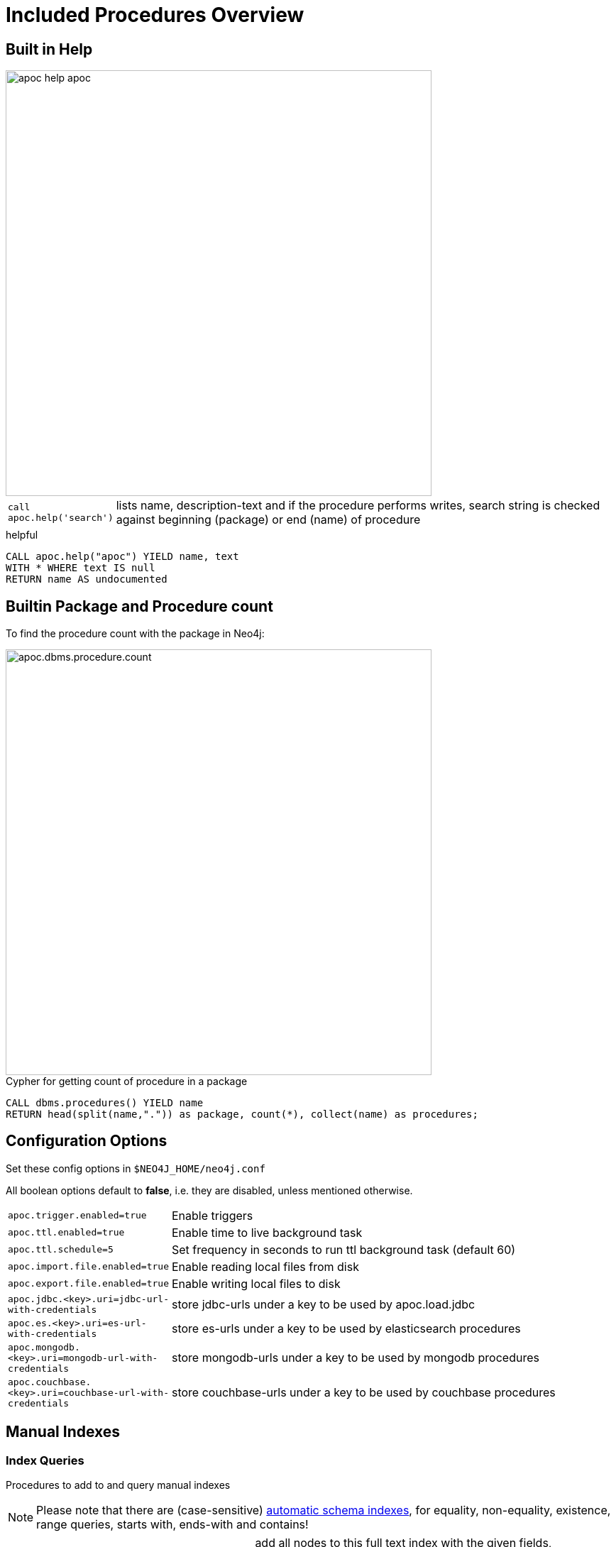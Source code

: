 = Included Procedures Overview

== Built in Help

// tag::help[]

image::{img}/apoc-help-apoc.jpg[width=600]

[cols="1m,5"]
|===
| call apoc.help('search') | lists name, description-text and if the procedure performs writes, search string is checked against beginning (package) or end (name) of procedure
|===

.helpful
[source,cypher]
----
CALL apoc.help("apoc") YIELD name, text
WITH * WHERE text IS null
RETURN name AS undocumented
----

// end::help[]

== Builtin Package and Procedure count

// tag::procedurecount[]

To find the procedure count with the package in Neo4j: 

image::{img}/apoc.dbms.procedure.count.jpg[width=600]

.Cypher for getting count of procedure in a package
[source,cypher]

----

CALL dbms.procedures() YIELD name
RETURN head(split(name,".")) as package, count(*), collect(name) as procedures;

----

// end::procedurecount[]

// tag::overview[]

== Configuration Options

Set these config options in `$NEO4J_HOME/neo4j.conf`

All boolean options default to **false**, i.e. they are disabled, unless mentioned otherwise.

[cols="1m,5"]
|===
| apoc.trigger.enabled=true | Enable triggers
| apoc.ttl.enabled=true | Enable time to live background task
| apoc.ttl.schedule=5 | Set frequency in seconds to run ttl background task (default 60)
| apoc.import.file.enabled=true | Enable reading local files from disk
| apoc.export.file.enabled=true | Enable writing local files to disk
| apoc.jdbc.<key>.uri=jdbc-url-with-credentials | store jdbc-urls under a key to be used by apoc.load.jdbc
| apoc.es.<key>.uri=es-url-with-credentials | store es-urls under a key to be used by elasticsearch procedures
| apoc.mongodb.<key>.uri=mongodb-url-with-credentials | store mongodb-urls under a key to be used by mongodb procedures
| apoc.couchbase.<key>.uri=couchbase-url-with-credentials | store couchbase-urls under a key to be used by couchbase procedures
|===


== Manual Indexes

// tag::fulltext[]

=== Index Queries

Procedures to add to and query manual indexes

NOTE: Please note that there are (case-sensitive) http://neo4j.com/docs/developer-manual/current/#cypher-schema[automatic schema indexes], for equality, non-equality, existence, range queries, starts with, ends-with and contains!

[cols="1m,5"]
|===
| apoc.index.addAllNodes('index-name',{label1:['prop1',...],...}) | add all nodes to this full text index with the given fields, additionally populates a 'search' index field with all of them in one place
| apoc.index.addNode(node,['prop1',...]) | add node to an index for each label it has
| apoc.index.addNodeByLabel('Label',node,['prop1',...]) | add node to an index for the given label
| apoc.index.addNodeByName('name',node,['prop1',...]) | add node to an index for the given name
| apoc.index.addRelationship(rel,['prop1',...]) | add relationship to an index for its type
| apoc.index.addRelationshipByName('name',rel,['prop1',...]) | add relationship to an index for the given name
| apoc.index.removeNodeByName('name',node) remove node from an index for the given name
| apoc.index.removeRelationshipByName('name',rel) remove relationship from an index for the given name
|===

image::{img}/apoc.index.nodes-with-score.jpg[width=600]

[cols="1m,5"]
|===
| apoc.index.search('index-name', 'query') YIELD node, weight | search for the first 100 nodes in the given full text index matching the given lucene query returned by relevance
| apoc.index.nodes('Label','prop:value*') YIELD node, weight | lucene query on node index with the given label name
| apoc.index.relationships('TYPE','prop:value*') YIELD rel, weight | lucene query on relationship index with the given type name
| apoc.index.between(node1,'TYPE',node2,'prop:value*') YIELD rel, weight | lucene query on relationship index with the given type name bound by either or both sides (each node parameter can be null)
| apoc.index.out(node,'TYPE','prop:value*') YIELD node, weight | lucene query on relationship index with the given type name for *outgoing* relationship of the given node, *returns end-nodes*
| apoc.index.in(node,'TYPE','prop:value*') YIELD node, weight | lucene query on relationship index with the given type name for *incoming* relationship of the given node, *returns start-nodes*
|===

=== Index Management

[cols="1m,5"]
|===
| CALL apoc.index.list() YIELD type,name,config | lists all manual indexes
| CALL apoc.index.remove('name') YIELD type,name,config | removes manual indexes
| CALL apoc.index.forNodes('name',{config}) YIELD type,name,config | gets or creates manual node index
| CALL apoc.index.forRelationships('name',{config}) YIELD type,name,config | gets or creates manual relationship index
|===

.Add node to index example
[source,cypher]
----
match (p:Person) call apoc.index.addNode(p,["name","age"]) RETURN count(*);
// 129s for 1M People
call apoc.index.nodes('Person','name:name100*') YIELD node, weight return * limit 2
----

// end::fulltext[]

=== Schema Index Queries

Schema Index lookups that keep order and can apply limits

[cols="1m,5"]
|===
| apoc.index.orderedRange(label,key,min,max,sort-relevance,limit) yield node | schema range scan which keeps index order and adds limit, values can be null, boundaries are inclusive
| apoc.index.orderedByText(label,key,operator,value,sort-relevance,limit) yield node | schema string search which keeps index order and adds limit, operator is 'STARTS WITH' or 'CONTAINS'
|===



== Meta Graph

image::{img}/apoc.meta.graph.jpg[width=600]

Returns a virtual graph that represents the labels and relationship-types available in your database and how they are connected.

.Procedures
[cols="1m,5"]
|===
| CALL apoc.meta.graphSample() | examines the database statistics to build the meta graph, very fast, might report extra relationships
| CALL apoc.meta.graph | examines the database statistics to create the meta-graph, post filters extra relationships by sampling
| CALL apoc.meta.subGraph({labels:[labels],rels:[rel-types],excludes:[label,rel-type,...]}) | examines a sample sub graph to create the meta-graph
| CALL apoc.meta.data | examines a subset of the graph to provide a tabular meta information
| CALL apoc.meta.stats  yield labelCount, relTypeCount, propertyKeyCount, nodeCount, relCount, labels, relTypes, stats | returns the information stored in the transactional database statistics
|===

.Functions
[cols="1m,5"]
|===
| apoc.meta.type(value) | type name of a value (`INTEGER,FLOAT,STRING,BOOLEAN,RELATIONSHIP,NODE,PATH,NULL,UNKNOWN,MAP,LIST`)
| apoc.meta.isType(value,type) | returns a row if type name matches none if not
| apoc.meta.types(node or relationship or map) | returns a a map of property-keys to their names
|===


.isType example
[source,cypher]
----
MATCH (n:Person)
RETURN apoc.meta.isType(n.age,"INTEGER") as ageType
----

== Schema

[cols="1m,5"]
|===
| apoc.schema.assert({indexLabel:[indexKeys],...},{constraintLabel:[constraintKeys,...]}) yield label, key, unique, action | asserts that at the end of the operation the given indexes and unique constraints are there, each label:key pair is considered one constraint/label
|===


== Locking

[cols="1m,5"]
|===
| call apoc.lock.nodes([nodes]) | acquires a write lock on the given nodes
| call apoc.lock.rels([relationships]) | acquires a write lock on the given relationship
| call apoc.lock.all([nodes],[relationships]) | acquires a write lock on the given nodes and relationships
|===

== from/toJson

.Functions
[cols="1m,5"]
|===
| apoc.convert.toJson([1,2,3]) | converts value to json string
| apoc.convert.toJson( {a:42,b:"foo",c:[1,2,3]}) | converts value to json map
| apoc.convert.fromJsonList('[1,2,3]') | converts json list to Cypher list
| apoc.convert.fromJsonMap( '{"a":42,"b":"foo","c":[1,2,3]}') | converts json map to Cypher map
| apoc.convert.toTree([paths]) | creates a stream of nested documents representing the at least one root of these paths
| apoc.json.getJsonProperty(node,key) | converts serialized JSON in property back to original object
| apoc.json.getJsonPropertyMap(node,key) | converts serialized JSON in property back to map
| CALL apoc.convert.toTree([paths]) yield value | creates a stream of nested documents representing the at least one root of these paths
| CALL apoc.json.setJsonProperty(node,key,complexValue) | sets value serialized to JSON as property with the given name on the node
|===

== Export / Import


=== Export to CSV

// tag::export.csv[]

`YIELD file, source, format, nodes, relationships, properties, time, rows`

[cols="1m,5"]
|===
| apoc.export.csv.query(query,file,config) | exports results from the cypher statement as csv to the provided file
| apoc.export.csv.all(file,config) | exports whole database as csv to the provided file
| apoc.export.csv.data(nodes,rels,file,config) | exports given nodes and relationships as csv to the provided file
| apoc.export.csv.graph(graph,file,config) | exports given graph object as csv to the provided file
|===
// end::export.csv[]

=== Export to Cypher Script

Data is exported as cypher statements (for neo4j-shell, and partly apoc.cypher.runFile to the given file.

// tag::export.cypher[]

`YIELD file, source, format, nodes, relationships, properties, time`

[cols="1m,5"]
|===
| apoc.export.cypher.all(file,config) | exports whole database incl. indexes as cypher statements to the provided file
| apoc.export.cypher.data(nodes,rels,file,config) | exports given nodes and relationships incl. indexes as cypher statements to the provided file
| apoc.export.cypher.graph(graph,file,config) | exports given graph object incl. indexes as cypher statements to the provided file
| apoc.export.cypher.query(query,file,config) | exports nodes and relationships from the cypher statement incl. indexes as cypher statements to the provided file
|===
// end::export.cypher[]

=== GraphML Import / Export

GraphML is used by other tools, like Gephi and CytoScape to read graph data.

// tag::export.graphml[]

`YIELD file, source, format, nodes, relationships, properties, time`

[cols="1m,5"]
|===
| apoc.import.graphml(file-or-url,{batchSize: 10000, readLabels: true, storeNodeIds: false, defaultRelationshipType:"RELATED"}) | imports graphml into the graph
| apoc.export.graphml.all(file,config) | exports whole database as graphml to the provided file
| apoc.export.graphml.data(nodes,rels,file,config) | exports given nodes and relationships as graphml to the provided file
| apoc.export.graphml.graph(graph,file,config) | exports given graph object as graphml to the provided file
| apoc.export.graphml.query(query,file,config) | exports nodes and relationships from the cypher statement as graphml to the provided file
|===
// end::export.graphml[]


== Loading Data from RDBMS

image::{img}/apoc-jdbc-northwind-load.jpg[width=600]

// tag::jdbc[]

[cols="1m,5"]
|===
| CALL apoc.load.jdbc('jdbc:derby:derbyDB','PERSON') YIELD row CREATE (:Person {name:row.name}) | load from relational database, either a full table or a sql statement
| CALL apoc.load.jdbc('jdbc:derby:derbyDB','SELECT * FROM PERSON WHERE AGE > 18') | load from relational database, either a full table or a sql statement
| CALL apoc.load.driver('org.apache.derby.jdbc.EmbeddedDriver') | register JDBC driver of source database
|===

To simplify the JDBC URL syntax and protect credentials, you can configure aliases in `conf/neo4j.conf`:

----
apoc.jdbc.myDB.url=jdbc:derby:derbyDB
----

----
CALL apoc.load.jdbc('jdbc:derby:derbyDB','PERSON')

becomes

CALL apoc.load.jdbc('myDB','PERSON')
----

The 3rd value in the `apoc.jdbc.<alias>.url=` effectively defines an alias to be used in  `apoc.load.jdbc('<alias>',....`

// end::jdbc[]

== Loading Data from Web-APIs (JSON, XML, CSV)

// tag::xml[]

[cols="1m,5"]
|===
| CALL apoc.load.json('http://example.com/map.json') YIELD value as person CREATE (p:Person) SET p = person | load from JSON URL (e.g. web-api) to import JSON as stream of values if the JSON was an array or a single value if it was a map
| CALL apoc.load.xml('http://example.com/test.xml') YIELD value as doc CREATE (p:Person) SET p.name = doc.name | load from XML URL (e.g. web-api) to import XML as single nested map with attributes and `_type`, `_text` and `_children` fields.
| CALL apoc.load.xmlSimple('http://example.com/test.xml') YIELD value as doc CREATE (p:Person) SET p.name = doc.name | load from XML URL (e.g. web-api) to import XML as single nested map with attributes and `_type`, `_text` fields and `_<childtype>` collections per child-element-type.
| CALL apoc.load.csv('url',{sep:";"}) YIELD lineNo, list, map | load CSV fom URL as stream of values +
config contains any of: `{skip:1,limit:5,header:false,sep:'TAB',ignore:['tmp'],arraySep:';',mapping:{years:{type:'int',arraySep:'-',array:false,name:'age',ignore:false}}`
|===

// end::xml[]

== Interacting with Elastic Search

// tag::elasticsearch[]

[cols="3m,2"]
|===
| apoc.es.stats(host-url-Key) | elastic search statistics
| apoc.es.get(host-or-port,index-or-null,type-or-null,id-or-null,query-or-null,payload-or-null) yield value | perform a GET operation
| apoc.es.query(host-or-port,index-or-null,type-or-null,query-or-null,payload-or-null) yield value | perform a SEARCH operation
| apoc.es.getRaw(host-or-port,path,payload-or-null) yield value | perform a raw GET operation
| apoc.es.postRaw(host-or-port,path,payload-or-null) yield value | perform a raw POST operation
| apoc.es.post(host-or-port,index-or-null,type-or-null,query-or-null,payload-or-null) yield value | perform a POST operation
| apoc.es.put(host-or-port,index-or-null,type-or-null,query-or-null,payload-or-null) yield value | perform a PUT operation
|===

// end::elasticsearch[]

== Interacting with MongoDB

// tag::mongodb[]

[cols="3m,2"]
|===
| CALL apoc.mongodb.get(host-or-port,db-or-null,collection-or-null,query-or-null) yield value | perform a find operation on mongodb collection
| CALL apoc.mongodb.count(host-or-port,db-or-null,collection-or-null,query-or-null) yield value | perform a find operation on mongodb collection
| CALL apoc.mongodb.first(host-or-port,db-or-null,collection-or-null,query-or-null) yield value | perform a first operation on mongodb collection
| CALL apoc.mongodb.find(host-or-port,db-or-null,collection-or-null,query-or-null,projection-or-null,sort-or-null) yield value | perform a find,project,sort operation on mongodb collection
| CALL apoc.mongodb.insert(host-or-port,db-or-null,collection-or-null,list-of-maps) | inserts the given documents into the mongodb collection
| CALL apoc.mongodb.delete(host-or-port,db-or-null,collection-or-null,list-of-maps) | inserts the given documents into the mongodb collection
| CALL apoc.mongodb.update(host-or-port,db-or-null,collection-or-null,list-of-maps) | inserts the given documents into the mongodb collection
|===

Copy these jars into the plugins directory:

* bson-3.4.2.jar
* mongo-java-driver-3.4.2.jar
* mongodb-driver-3.4.2.jar
* mongodb-driver-core-3.4.2.jar

You should be able to get them from https://mongodb.github.io/mongo-java-driver/[here] and https://mvnrepository.com/artifact/org.mongodb/bson/3.4.2[here (BSON)] (via Download)

Or you get them locally from your maven build of apoc.

----
mvn dependency:copy-dependencies
cp target/dependency/mongodb*.jar target/dependency/bson*.jar $NEO4J_HOME/plugins/
----

[source,cypher]
----
CALL apoc.mongodb.first('mongodb://localhost:27017','test','test',{name:'testDocument'})
----
// end::mongodb[]

== Interacting with Couchbase

// tag::couchbase[]

[cols="3m,2"]
|===
| CALL apoc.couchbase.get(nodes, bucket, documentId) yield id, expiry, cas, mutationToken, content | Retrieves a couchbase json document by its unique ID
| CALL apoc.couchbase.exists(nodes, bucket, documentId) yield value | Check whether a couchbase json document with the given ID does exist
| CALL apoc.couchbase.insert(nodes, bucket, documentId, jsonDocument) yield id, expiry, cas, mutationToken, content | Insert a couchbase json document with its unique ID
| CALL apoc.couchbase.upsert(nodes, bucket, documentId, jsonDocument) yield id, expiry, cas, mutationToken, content | Insert or overwrite a couchbase json document with its unique ID
| CALL apoc.couchbase.append(nodes, bucket, documentId, jsonDocument) yield id, expiry, cas, mutationToken, content | Append a couchbase json document to an existing one
| CALL apoc.couchbase.prepend(nodes, bucket, documentId, jsonDocument) yield id, expiry, cas, mutationToken, content | Prepend a couchbase json document to an existing one
| CALL apoc.couchbase.remove(nodes, bucket, documentId) yield id, expiry, cas, mutationToken, content | Remove the couchbase json document identified by its unique ID
| CALL apoc.couchbase.replace(nodes, bucket, documentId, jsonDocument) yield id, expiry, cas, mutationToken, content | Replace the content of the couchbase json document identified by its unique ID.
| CALL apoc.couchbase.query(nodes, bucket, statement) yield queryResult | Executes a plain un-parameterized N1QL statement.
| CALL apoc.couchbase.posParamsQuery(nodes, bucket, statement, params) yield queryResult | Executes a N1QL statement with positional parameters.
| CALL apoc.couchbase.namedParamsQuery(nodes, bucket, statement, paramNames, paramValues) yield queryResult | Executes a N1QL statement with named parameters.
|===

Copy these jars into the plugins directory:

----
mvn dependency:copy-dependencies
cp target/dependency/java-client-2.3.1.jar target/dependency/core-io-1.3.1.jar target/dependency/rxjava-1.1.5.jar $NEO4J_HOME/plugins/
----

[source,cypher]
----
CALL apoc.couchbase.get(['localhost'], 'default', 'artist:vincent_van_gogh')
----
// end::couchbase[]

== Streaming Data to Gephi

// tag::gephi[]

[cols="1m,5"]
|===
| apoc.gephi.add(url-or-key, workspace, data) | streams provided data to Gephi
|===

=== Notes

Gephi has a https://marketplace.gephi.org/plugin/graph-streaming/[streaming plugin], that can provide and accept https://github.com/gephi/gephi/wiki/GraphStreaming#Gephi_as_Master[JSON-graph-data] in a streaming fashion.

Make sure to install the plugin firsrt and activate it for your workspace (there is a new "Streaming"-tab besides "Layout"), right-click "Master"->"start" to start the server.

You can provide your workspace name (you might want to rename it before you start thes streaming), otherwise it defaults to `workspace0`

The default Gephi-URL is http://localhost:8080, resulting in `http://localhost:8080/workspace0?operation=updateGraph`

You can also configure it in `conf/neo4j.conf` via  `apoc.gephi.url=url` or `apoc.gephi.<key>.url=url`

=== Example

[source,cypher]
----
match path = (:Person)-[:ACTED_IN]->(:Movie)
WITH path LIMIT 1000
with collect(path) as paths
call apoc.gephi.add(null,'workspace0', paths) yield nodes, relationships, time
return nodes, relationships, time
----

// end::gephi[]

== Creating Data

[cols="1m,5"]
|===
| CALL apoc.create.node(['Label'], {key:value,...}) | create node with dynamic labels
| CALL apoc.create.nodes(['Label'], [{key:value,...}]) | create multiple nodes with dynamic labels
| CALL apoc.create.addLabels( [node,id,ids,nodes], ['Label',...]) | adds the given labels to the node or nodes
| CALL apoc.create.removeLabels( [node,id,ids,nodes], ['Label',...]) | removes the given labels from the node or nodes
| CALL apoc.create.relationship(person1,'KNOWS',{key:value,...}, person2) | create relationship with dynamic rel-type
| CALL apoc.create.uuids(count) YIELD uuid, row | creates count UUIDs
| CALL apoc.nodes.link([nodes],'REL_TYPE') | creates a linked list of nodes from first to last
| CALL apoc.nodes.isDense(node/[nodes]/id/[ids]) yield node, dense | returns each node and a 'dense' flag if it is a dense node
| CALL apoc.node.relationship.exists(node, rel-direction-pattern) | yields true effectively when the node has the relationships of the pattern
|===

[cols="1m,5"]
|===
| apoc.create.uuid() | returns an UUID
|===

== Virtual Nodes/Rels

Virtual Nodes and Relationships don't exist in the graph, they are only returned to the UI/user for representing a graph projection.
They can be visualized or processed otherwise.
Please note that they have negative id's.

[cols="1m,5"]
|===
| CALL apoc.create.vNode(['Label'], {key:value,...}) YIELD node | returns a virtual node
| apoc.create.vNode(['Label'], {key:value,...}) | returns a virtual node
| CALL apoc.create.vNodes(['Label'], [{key:value,...}]) | returns virtual nodes
| CALL apoc.create.vRelationship(nodeFrom,'KNOWS',{key:value,...}, nodeTo) YIELD rel | returns a virtual relationship
| apoc.create.vRelationship(nodeFrom,'KNOWS',{key:value,...}, nodeTo) | returns a virtual relationship
| CALL apoc.create.vPattern({_labels:['LabelA'],key:value},'KNOWS',{key:value,...}, {_labels:['LabelB'],key:value}) | returns a virtual pattern
| CALL apoc.create.vPatternFull(['LabelA'],{key:value},'KNOWS',{key:value,...},['LabelB'],{key:value}) | returns a virtual pattern
|===

// * TODO `CALL apoc.create.vGraph([nodes, {_labels:[],... prop:value,...}], [rels,{_from:keyValueFrom,_to:{_label:,_key:,_value:value}, _type:'KNOWS', prop:value,...}],['pk1','Label2:pk2'])

Example

[source,cypher]
----
MATCH (a)-[r]->(b)
WITH head(labels(a)) AS l, head(labels(b)) AS l2, type(r) AS rel_type, count(*) as count
CALL apoc.create.vNode([l],{name:l}) yield node as a
CALL apoc.create.vNode([2],{name:l2}) yield node as b
CALL apoc.create.vRelationship(a,rel_type,{count:count},b) yield rel
RETURN *;
----

== Virtual Graph

Create a graph object (map) from information that's passed in.
It's basic structure is: `{name:"Name",properties:{properties},nodes:[nodes],relationships:[relationships]}`

[cols="1m,5"]
|===
| apoc.graph.from(data,'name',{properties}) yield graph | creates a virtual graph object for later processing it tries its best to extract the graph information from the data you pass in
| apoc.graph.fromData([nodes],[relationships],'name',{properties}) | creates a virtual graph object for later processing
| apoc.graph.fromPaths(path,'name',{properties}) | creates a virtual graph object for later processing
| apoc.graph.fromPaths([paths],'name',{properties}) | creates a virtual graph object for later processing
| apoc.graph.fromDB('name',{properties}) | creates a virtual graph object for later processing
| apoc.graph.fromCypher('statement',{params},'name',{properties}) | creates a virtual graph object for later processing
|===

== Generating Graphs

Generate undirected (random direction) graphs with semi-real random distributions based on theoretical models.

[cols="1m,5"]
|===
| apoc.generate.er(noNodes, noEdges, 'label', 'type') | generates a graph according to Erdos-Renyi model (uniform)
| apoc.generate.ws(noNodes, degree, beta, 'label', 'type') | generates a graph according to Watts-Strogatz model (clusters)
| apoc.generate.ba(noNodes, edgesPerNode, 'label', 'type') | generates a graph according to Barabasi-Albert model (preferential attachment)
| apoc.generate.complete(noNodes, 'label', 'type') | generates a complete graph (all nodes connected to all other nodes)
| apoc.generate.simple([degrees], 'label', 'type') | generates a graph with the given degree distribution
|===

Example

[source,cypher]
----
CALL apoc.generate.ba(1000, 2, 'TestLabel', 'TEST_REL_TYPE')
CALL apoc.generate.ws(1000, null, null, null)
CALL apoc.generate.simple([2,2,2,2], null, null)
----

== Warmup

(thanks @SaschaPeukert)

[cols="1m,5"]
|===
| CALL apoc.warmup.run() | Warmup the node and relationship page-caches by loading one page at a time
|===

== Monitoring

(thanks @ikwattro)

[cols="1m,5"]
|===
| apoc.monitor.ids | node and relationships-ids in total and in use
| apoc.monitor.kernel | store information such as kernel version, start time, read-only, database-name, store-log-version etc.
| apoc.monitor.store | store size information for the different types of stores
| apoc.monitor.tx | number of transactions total,opened,committed,concurrent,rolled-back,last-tx-id
| apoc.monitor.locks(minWaitTime long) | db locking information such as avertedDeadLocks, lockCount, contendedLockCount and contendedLocks etc. (enterprise)
|===

// include::{img}/apoc.monitor.png[width=600]

// tag::cypher[]

== Cypher Execution

[cols="1m,5"]
|===
| CALL apoc.cypher.run(fragment, params) yield value | executes reading fragment with the given parameters
| CALL apoc.cypher.runFile(file or url) yield row, result | runs each statement in the file, all semicolon separated - currently no schema operations
| CALL apoc.cypher.runMany('cypher;\nstatements;',{params}) | runs each semicolon separated statement and returns summary - currently no schema operations
| CALL apoc.cypher.mapParallel(fragment, params, list-to-parallelize) yield value | executes fragment in parallel batches with the list segments being assigned to _
| CALL apoc.cypher.doIt(fragment, params) yield value | executes writing fragment with the given parameters
| CALL apoc.cypher.runTimeboxed('cypherStatement',{params}, timeout) | abort statement after timeout millis if not finished
|===

// end::cypher[]
// TODO runFile: begin/commit/schema await/constraints/indexes

// tag::trigger[]

== Triggers

Enable `apoc.trigger.enabled=true` in `$NEO4J_HOME/config/neo4j.conf` first.

[cols="1m,5"]
|===
| CALL apoc.trigger.add(name, statement, selector) yield name, statement, installed | add a trigger statement under a name, in the statement you can use {createdNodes}, {deletedNodes} etc., the selector is {phase:'before/after/rollback'} returns previous and new trigger information
| CALL apoc.trigger.remove(name) yield name, statement, installed | remove previously added trigger, returns trigger information
| CALL apoc.trigger.list() yield name, statement, installed | update and list all installed triggers
|===

Helper Functions

[cols="1m,5"]
|===
| apoc.trigger.nodesByLabel({assignedLabels},'Label') | function to filter labelEntries by label, to be used within a trigger statement with {assignedLabels} and {removedLabels} {phase:'before/after/rollback'} returns previous and new trigger information
| apoc.trigger.propertiesByKey({assignedNodeProperties},'key') | function to filter propertyEntries by property-key, to be used within a trigger statement with {assignedNode/RelationshipProperties} and {removedNode/RelationshipProperties}. Returns [{old,new,key,node,relationship}]
|===

.Examples
[source,cypher]
----
CALL apoc.trigger.add('timestamp','UNWIND {createdNodes} AS n SET n.ts = timestamp()');
CALL apoc.trigger.add('lowercase','UNWIND {createdNodes} AS n SET n.id = toLower(n.name)');
CALL apoc.trigger.add('txInfo',   'UNWIND {createdNodes} AS n SET n.txId = {transactionId}, n.txTime = {commitTime}', {phase:'after'});
CALL apoc.trigger.add('count-removed-rels','MATCH (c:Counter) SET c.count = c.count + size([r IN {deletedRelationships} WHERE type(r) = "X"])')
CALL apoc.trigger.add('lowercase-by-label','UNWIND apoc.trigger.nodesByLabel({assignedLabels},'Person') AS n SET n.id = toLower(n.name)')
----

// end::trigger[]


== Job Management

// tag::periodic[]

[cols="1m,5"]
|===
| CALL apoc.periodic.commit(statement, params) | repeats an batch update statement until it returns 0, this procedure is blocking
| CALL apoc.periodic.list() | list all jobs
| CALL apoc.periodic.submit('name',statement) | submit a one-off background statement
| CALL apoc.periodic.schedule('name',statement,repeat-time-in-seconds) | submit a repeatedly-called background statement
| CALL apoc.periodic.countdown('name',statement,delay-in-seconds) | submit a repeatedly-called background statement until it returns 0
| CALL apoc.periodic.rock_n_roll(statementIteration, statementAction, batchSize) YIELD batches, total | iterate over first statement and apply action statement with given transaction batch size. Returns to numeric values holding the number of batches and the number of total processed rows. E.g.
| CALL apoc.periodic.iterate('statement returning items', 'statement per item', {batchSize:1000,parallel:true,retries:3,iterateList:true}) YIELD batches, total | run the second statement for each item returned by the first statement. Returns number of batches and total processed rows
|===

* there are also static methods `Jobs.submit`, and `Jobs.schedule` to be used from other procedures
* jobs list is checked / cleared every 10s for finished jobs


.copies over the `name` property of each person to `lastname`
[source,cypher]
----
CALL apoc.periodic.rock_n_roll('match (p:Person) return id(p) as id_p', 'MATCH (p) where id(p)={id_p} SET p.lastname =p.name', 20000)
----

// end::periodic[]

== Graph Refactoring

[cols="1m,5"]
|===
| call apoc.refactor.cloneNodes([node1,node2,...]) |  clone nodes with their labels and properties
| call apoc.refactor.cloneNodesWithRelationships([node1,node2,...]) | clone nodes with their labels, properties and relationships
| call apoc.refactor.mergeNodes([node1,node2]) | merge nodes onto first in list
| call apoc.refactor.to(rel, endNode) | redirect relationship to use new end-node
| call apoc.refactor.from(rel, startNode) | redirect relationship to use new start-node
| call apoc.refactor.invert(rel) | inverts relationship direction
| call apoc.refactor.setType(rel, 'NEW-TYPE') | change relationship-type
| call apoc.refactor.extractNode([rel1,rel2,...], [labels], 'OUT','IN') | extract node from relationships
| call apoc.refactor.collapseNode([node1,node2],'TYPE') | collapse node to relationship, node with one rel becomes self-relationship
| call apoc.refactor.normalizeAsBoolean(entity, propertyKey, true_values, false_values) | normalize/convert a property to be boolean
| call apoc.refactor.categorize(node, propertyKey, type, outgoing, label) | turn each unique propertyKey into a category node and connect to it
|===

TODO:

* merge nodes by label + property
* merge relationships

== Spatial

[cols="1m,5"]
|===
| CALL apoc.spatial.geocode('address') YIELD location, latitude, longitude, description, osmData | look up geographic location of location from openstreetmap geocoding service
| CALL apoc.spatial.sortPathsByDistance(Collection<Path>) YIELD path, distance | sort a given collection of paths by geographic distance based on lat/long properties on the path nodes
|===

== Helpers

=== Static Value Storage

[cols="1m,5"]
|===
| apoc.static.get(name) | returns statically stored value from config (apoc.static.<key>) or server lifetime storage
| apoc.static.getAll(prefix) |  returns statically stored values from config (apoc.static.<prefix>) or server lifetime storage
| apoc.static.set(name, value) | stores value under key for server livetime storage, returns previously stored or configured value
|===

=== Conversion Functions

Sometimes type information gets lost, these functions help you to coerce an "Any" value to the concrete type

[cols="1m,5"]
|===
| apoc.convert.toString(value) | tries it's best to convert the value to a string
| apoc.convert.toMap(value) | tries it's best to convert the value to a map
| apoc.convert.toList(value) | tries it's best to convert the value to a list
| apoc.convert.toBoolean(value) | tries it's best to convert the value to a boolean
| apoc.convert.toNode(value) | tries it's best to convert the value to a node
| apoc.convert.toRelationship(value) | tries it's best to convert the value to a relationship
| apoc.convert.toSet(value) | tries it's best to convert the value to a set
|===

=== Map Functions

[cols="1m,5"]
|===
| apoc.map.fromNodes(label, property) | creates map from nodes with this label grouped by property
| apoc.map.fromPairs([[key,value],[key2,value2],...]) | creates map from list with key-value pairs
| apoc.map.fromLists([keys],[values]) | creates map from a keys and a values list
| apoc.map.fromValues([key,value,key1,value1]) | creates map from alternating keys and values in a list
| apoc.map.merge({first},{second}) yield value | creates map from merging the two source maps
| apoc.map.mergeList([{maps}]) yield value | merges all maps in the list into one
| apoc.map.setKey(map,key,value) | returns the map with the value for this key added or replaced
| apoc.map.removeKey(map,key) | returns the map with the key removed
| apoc.map.removeKeys(map,[keys]) | returns the map with the keys removed
| apoc.map.clean(map,[keys],[values]) yield value | removes the keys and values (e.g. null-placeholders) contained in those lists, good for data cleaning from CSV/JSON
| apoc.map.groupBy([maps/nodes/relationships],'key') yield value | creates a map of the list keyed by the given property, with single values
| apoc.map.groupByMulti([maps/nodes/relationships],'key') yield value | creates a map of the list keyed by the given property, with list values
|===


=== Collection Functions

[cols="1m,5"]
|===
| apoc.coll.sum([0.5,1,2.3]) | sum of all values in a list
| apoc.coll.avg([0.5,1,2.3]) | avg of all values in a list
| apoc.coll.min([0.5,1,2.3]) | minimum of all values in a list
| apoc.coll.max([0.5,1,2.3]) | maximum of all values in a list
| apoc.coll.sumLongs([1,3,3]) | sums all numeric values in a list
| apoc.coll.partition(list,batchSize) | partitions a list into sublists of `batchSize`
| apoc.coll.zip([list1],[list2]) | all values in a list
| apoc.coll.pairs([1,2,3]) YIELD value | [1,2],[2,3],[3,null]
| apoc.coll.pairsMin([1,2,3]) YIELD value | [1,2],[2,3]
| apoc.coll.toSet([list]) | returns a unique list backed by a set
| apoc.coll.sort(coll) | sort on Collections
| apoc.coll.sortNodes([nodes], 'name') | sort nodes by property
| apoc.coll.reverse(coll) | returns the reversed list
| apoc.coll.contains(coll, value) | optimized contains operation (using a HashSet) (returns single row or not)
| apoc.coll.containsAll(coll, values) | optimized contains-all operation (using a HashSet) (returns single row or not)
| apoc.coll.containsSorted(coll, value) | optimized contains on a sorted list operation (Collections.binarySearch) (returns single row or not)
| apoc.coll.containsAllSorted(coll, value) | optimized contains-all on a sorted list operation (Collections.binarySearch) (returns single row or not)
| apoc.coll.union(first, second) | creates the distinct union of the 2 lists
| apoc.coll.subtract(first, second) | returns unique set of first list with all elements of second list removed
| apoc.coll.removeAll(first, second) | returns first list with all elements of second list removed
| apoc.coll.intersection(first, second) | returns the unique intersection of the two lists
| apoc.coll.disjunction(first, second) | returns the disjunct set of the two lists
| apoc.coll.unionAll(first, second) | creates the full union with duplicates of the two lists
| apoc.coll.split(list,value) | splits collection on given values rows of lists, value itself will not be part of resulting lists
| apoc.coll.indexOf(coll, value) | position of value in the list
| apoc.coll.shuffle(coll) | returns the shuffled list
| apoc.coll.randomItem(coll) | returns a random item from the list
| apoc.coll.randomItems(coll, itemCount, allowRepick: false) | returns a list of `itemCount` random items from the list, optionally allowing picked elements to be picked again
| apoc.coll.containsDuplicates(coll) | returns true if a collection contains duplicate elements
| apoc.coll.duplicates(coll) | returns a list of duplicate items in the collection
| apoc.coll.duplicatesWithCount(coll) | returns a list of duplicate items in the collection and their count, keyed by `item` and `count` (e.g., `[{item: xyz, count:2}, {item:zyx, count:5}]`)
| apoc.coll.occurrences(coll) | returns the count of the given item in the collection
|===

=== Lookup Functions

[cols="1m,5"]
|===
| CALL apoc.get.nodes(node|id|[ids]) yield node | quickly returns all nodes with these id's
| CALL apoc.get.rels(rels|id|[ids]) yield rel | quickly returns all relationships with these id's
|===

=== Math Functions

[cols="1m,5"]
|===
| apoc.math.round(value,[precision=0],mode=[HALF_UP,CEILING,FLOOR,UP,DOWN,HALF_EVEN,HALF_DOWN,DOWN,UNNECESSARY]) | rounds value with optionally given precision (default 0) and optional rounding mode (default HALF_UP)
|===

=== Text Functions

[cols="1m,5"]
|===
| apoc.text.replace(text, regex, replacement)| replace each substring of the given string that matches the given regular expression with the given replacement.
| apoc.text.regexGroups(text, regex) | returns an array containing a nested array for each match. The inner array contains all match groups.
| apoc.text.join(['text1','text2',...], delimiter) | join the given strings with the given delimiter.
| apoc.text.format(text,[params]) | sprintf format the string with the params given
| apoc.text.lpad(text,count,delim) | left pad the string to the given width
| apoc.text.rpad(text,count,delim) | right pad the string to the given width
| apoc.data.domain(email_or_url) | returns domain part of the value
|===

=== Phonetic Comparison Functions

[cols="1m,5"]
|===
| apoc.text.phonetic(value) | Compute the US_ENGLISH phonetic soundex encoding of all words of the text value which can be a single string or a list of strings
| apoc.text.clean(text) | strip the given string of everything except alpha numeric characters and convert it to lower case.
| apoc.text.compareCleaned(text1, text2) | compare the given strings stripped of everything except alpha numeric characters converted to lower case.
|===

.Procedure
[cols="1m,5"]
|===
| apoc.text.phoneticDelta(text1, text2) yield phonetic1, phonetic2, delta | Compute the US_ENGLISH soundex character difference between two given strings
|===



== Utilities

[cols="1m,5"]
|===
| apoc.util.sha1([values]) | computes the sha1 of the concatenation of all string values of the list
| apoc.util.md5([values]) | computes the md5 of the concatenation of all string values of the list
| apoc.util.sleep({duration}) | sleeps for <duration> millis, transaction termination is honored
| apoc.util.validate(predicate, message,[params]) | raises exception if prediate evaluates to true
|===


== Config

[cols="1m,5"]
|===
| apoc.config.list | Lists the Neo4j configuration as key,value table
| apoc.config.map | Lists the Neo4j configuration as map
|===

== Time to Live (TTL)

Enable TTL with setting in `neo4j.conf` : `apoc.ttl.enabled=true`

There are some convenience procedures to expire nodes.

You can also do it yourself by running

[source,cypher]
----
SET n:TTL
SET n.ttl = timestamp() + 3600
----

[cols="1m,5"]
|===
| CALL apoc.date.expire.in(node,time,'time-unit') | expire node in given time-delta by setting :TTL label and `ttl` property
| CALL apoc.date.expire(node,time,'time-unit') | expire node at given time by setting :TTL label and `ttl` property
|===

Optionally set `apoc.ttl.schedule=5` as repeat frequency.

== Date/time Support

(thanks @tkroman)

=== Conversion Functions between formatted dates and timestamps

[cols="1m,5"]
|===
| apoc.date.parse('2015/03/25 03:15:59',['ms'/'s'], ['yyyy/MM/dd HH:mm:ss']) | same as previous, but accepts custom datetime format
| apoc.date.format(12345, ['ms'/'s'], ['yyyy/MM/dd HH:mm:ss']) | the same as previous, but accepts custom datetime format
| apoc.date.formatTimeZone(12345,'s', 'yyyy/MM/dd HH/mm/ss', 'ABC') | the same as previous, but accepts custom time zone
| apoc.date.systemTimezone() | return the system timezone display format string

| apoc.date.parseDefault('2015-03-25 03:15:59','s') | DEPRECATED get Unix time equivalent of given date (in seconds)
| apoc.date.formatDefault(12345,'s') | DEPRECATED get string representation of date corresponding to given Unix time (in seconds)
|===

* possible unit values: `ms,s,m,h,d` and their long forms `millis,milliseconds,seconds,minutes,hours,days`.
* possible time zone values: Either an abbreviation such as `PST`, a full name such as `America/Los_Angeles`, or a custom ID such as `GMT-8:00`. Full names are recommended. You can view a list of full names in https://en.wikipedia.org/wiki/List_of_tz_database_time_zones[this Wikipedia page].

=== Conversion of timestamps between different time units

* `apoc.date.convert(12345, 'ms', 'd')` convert a timestamp in one time unit into one of a different time unit

* possible unit values: `ms,s,m,h,d` and their long forms.

=== Adding/subtracting time unit values to timestamps

* `apoc.date.add(12345, 'ms', -365, 'd')` given a timestamp in one time unit, adds a value of the specified time unit

* possible unit values: `ms,s,m,h,d` and their long forms.

=== Reading separate datetime fields

Splits date (optionally, using given custom format) into fields returning a map from field name to its value.

* `apoc.date.fields('2015-03-25 03:15:59')`
* `apoc.date.fieldsFormatted('2015-01-02 03:04:05 EET', 'yyyy-MM-dd HH:mm:ss zzz')`

== Bitwise operations

// TODO function 

Provides a wrapper around the java bitwise operations.
|===
| apoc.bitwise.op(a long, "operation", b long ) as <identifier> 
|===

examples
|===
| operator | name | example | result 
| a & b | AND | apoc.bitwise.op(60,"&",13) | 12 
| a \| b | OR | apoc.bitwise.op(60,"\|",13) | 61 
| a ^ b | XOR | apoc.bitwise.op(60,"&",13) | 49
| ~a | NOT | apoc.bitwise.op(60,"&",0) | -61
| a << b | LEFT SHIFT | apoc.bitwise.op(60,"<<",2) | 240
| a >> b | RIGHT SHIFT | apoc.bitwise.op(60,">>",2) | 15 
| a >>> b | UNSIGNED RIGHT SHIFT | apoc.bitwise.op(60,">>>",2) | 15 
|===

== Path Expander

(thanks @keesvegter)

The apoc.path.expand procedure makes it possible to do variable length path traversals where you can specify the direction of the relationship per relationship type and a list of Label names which act as a "whitelist" or a "blacklist" or define end nodes for the expansion. The procedure will return a list of Paths in a variable name called "path".

[cols="1m,5"]
|===
| call apoc.path.expand(startNode <id>\|Node, relationshipFilter, labelFilter, minDepth, maxDepth ) yield path as <identifier> | expand from given nodes(s) taking the provided restrictions into account
|===

Variations allow more configurable expansions, and expansions for more specific use cases:

[cols="1m,5"]
|===
| call apoc.path.expandConfig(startNode <id>Node/list, {minLevel, maxLevel, relationshipFilter, labelFilter, bfs:true, uniqueness:'RELATIONSHIP_PATH', filterStartNode:true, limit}) yield path | expand from given nodes(s) taking the provided restrictions into account
| call apoc.path.subgraphNodes(startNode <id>Node/list, {maxLevel, relationshipFilter, labelFilter, bfs:true, filterStartNode:true, limit}) yield node | expand a subgraph from given nodes(s) taking the provided restrictions into account; returns all nodes in the subgraph
| call apoc.path.subgraphAll(startNode <id>Node/list, {maxLevel, relationshipFilter, labelFilter, bfs:true, filterStartNode:true, limit}) yield nodes, relationships | expand a subgraph from given nodes(s) taking the provided restrictions into account; returns the collection of subgraph nodes, and the collection of all relationships within the subgraph
| call apoc.path.spanningTree(startNode <id>Node/list, {maxLevel, relationshipFilter, labelFilter, bfs:true, filterStartNode:true, limit}) yield path | expand a spanning tree from given nodes(s) taking the provided restrictions into account; the paths returned collectively form a spanning tree
|===

=== Relationship Filter

Syntax: `[<]RELATIONSHIP_TYPE1[>]|[<]RELATIONSHIP_TYPE2[>]|...`

[opts=header,cols="m,m,a"]
|===
| input | type | direction
| LIKES> | LIKES | OUTGOING
| <FOLLOWS | FOLLOWS  | INCOMING
| KNOWS  | KNOWS | BOTH
|===

=== Label Filter

Syntax: `[+-/>]LABEL1|LABEL2|...`

Only one type of operation allowed in the label filter (`+` or `-` or `/` or `>`, never more than one).

With APOC 3.2.x.x, label filters will no longer apply to starting nodes of the expansion by default.

[opts=header,cols="m,m,a"]
|===
| input | label | result
| +Friend | Friend | whitelist filter - include label, all nodes in the path must have a label in the whitelist
| -Foe | Foe | blacklist filter - exclude label, no node in the path will have a label in the blacklist
| /Friend | Friend | termination filter - only return paths to :Friend nodes, and stop further traversal along a path after reaching a :Friend
| >Friend | Friend | end node filter - only return paths to :Friend nodes, but continue traversal along a path after reaching a :Friend
|===

=== Uniqueness

Uniqueness of nodes and relationships guides the expansion and the returned results.
Uniqueness is only configurable using `expandConfig()`.

`subgraphNodes()`, `subgraphAll()`, and `spanningTree()` all use 'NODE_GLOBAL' uniqueness.

[opts=header,cols="m,a"]
|===
| value | description
| RELATIONSHIP_PATH | For each returned node there's a (relationship wise) unique path from the start node to it. This is Cypher's default expansion mode.
| NODE_GLOBAL | A node cannot be traversed more than once. This is what the legacy traversal framework does.
| NODE_LEVEL | Entities on the same level are guaranteed to be unique.
| NODE_PATH | For each returned node there's a unique path from the start node to it.
| NODE_RECENT | This is like NODE_GLOBAL, but only guarantees uniqueness among the most recent visited nodes, with a configurable count. Traversing a huge graph is quite memory intensive in that it keeps track of all the nodes it has visited.
For huge graphs a traverser can hog all the memory in the JVM, causing OutOfMemoryError. Together with this Uniqueness you can supply a count, which is the number of most recent visited nodes. This can cause a node to be visited more than once, but scales infinitely.
| RELATIONSHIP_GLOBAL | A relationship cannot be traversed more than once, whereas nodes can.
| RELATIONSHIP_LEVEL | Entities on the same level are guaranteed to be unique.
| RELATIONSHIP_RECENT | Same as for NODE_RECENT, but for relationships.
| NONE | No restriction (the user will have to manage it)
|===



== Parallel Node Search 

Utility to find nodes in parallel (if possible). These procedures return a single list of nodes or a list of 'reduced' records with node id, labels, and the properties where the search was executed upon. 

[cols="5m,4"]
|===
| call apoc.search.node(labelPropertyMap, searchType, search ) yield node | A distinct set of Nodes will be returned.
| call apoc.search.nodeAll(labelPropertyMap, searchType, search ) yield node | All the found Nodes will be returned.
| call apoc.search.nodeReduced(labelPropertyMap, searchType, search ) yield id, labels, values | A merged set of 'minimal' Node information will be returned. One record per node (-id).
| call apoc.search.nodeAllReduced(labelPropertyMap, searchType, search ) yield id, labels, values | All the found 'minimal' Node information will be returned. One record per label and property.
|===

[cols="1m,4,3"]
|===
| labelPropertyMap |   `'{ label1 : "propertyOne", label2 :["propOne","propTwo"] }'` | (JSON or Map) For every Label-Property combination a search will be executed in parallel (if possible): Label1.propertyOne, label2.propOne and label2.propTwo.
| searchType |  'exact' or 'contains' or 'starts with' or 'ends with' | Case insensitive string search operators
| searchType |  "<", ">", "=", "<>", "<=", ">=", "=~" | Operators
| search | 'Keanu' | The actual search term (string, number, etc).
|===

.example
[source,cypher]
----
CALL apoc.search.nodeAll('{Person: "name",Movie: ["title","tagline"]}','contains','her') YIELD node AS n RETURN n
call apoc.search.nodeReduced({Person: 'born', Movie: ['released']},'>',2000) yield id, labels, properties RETURN *
----

== Graph Algorithms (work in progress)

Provides some graph algorithms (not very optimized yet)

[cols="3m,3"]
|===
| apoc.algo.dijkstra(startNode, endNode, 'KNOWS\|<WORKS_WITH\|IS_MANAGER_OF>', 'distance') YIELD path, weight | run dijkstra with relationship property name as cost function
| apoc.algo.dijkstraWithDefaultWeight(startNode, endNode, 'KNOWS\|<WORKS_WITH\|IS_MANAGER_OF>',  'distance', 10) YIELD path, weight | run dijkstra with relationship property name as cost function and a default weight if the property does not exist
| apoc.algo.aStar(startNode, endNode, 'KNOWS\|<WORKS_WITH\|IS_MANAGER_OF>', 'distance','lat','lon')  YIELD path, weight | run A* with relationship property name as cost function
| apoc.algo.aStar(startNode, endNode, 'KNOWS\|<WORKS_WITH\|IS_MANAGER_OF>', {weight:'dist',default:10, x:'lon',y:'lat'}) YIELD path, weight | run A* with relationship property name as cost function
| apoc.algo.allSimplePaths(startNode, endNode, 'KNOWS\|<WORKS_WITH\|IS_MANAGER_OF>', 5) YIELD path,  weight | run allSimplePaths with relationships given and maxNodes
|===


[cols="3m,3"]
|===
| apoc.algo.betweenness(['TYPE',...],nodes,BOTH) YIELD node, score | calculate betweenness  centrality for given nodes
| apoc.algo.closeness(['TYPE',...],nodes, INCOMING) YIELD node, score | calculate closeness  centrality for given nodes
| apoc.algo.cover(nodeIds) YIELD rel | return relationships between this set of nodes
|===

[cols="3m,3"]
|===
| apoc.algo.pageRank(nodes) YIELD node, score | calculates page rank for given nodes
| apoc.algo.pageRankWithConfig(nodes,{iterations:_,types:_}) YIELD node, score | calculates page rank for given nodes
|===

[cols="3m,3"]
|===
| apoc.algo.community(times,labels,partitionKey,type,direction,weightKey,batchSize) | simple label propagation kernel
| apoc.algo.cliques(minSize) YIELD clique | search the graph and return all maximal cliques at least at  large as the minimum size argument.
| apoc.algo.cliquesWithNode(startNode, minSize) YIELD clique | search the graph and return all maximal cliques that  are at least as large than the minimum size argument and contain this node
|===

[cols="3m,3"]
|===
| apoc.algo.cosineSimilarity([vector1], [vector2]) | Compute cosine similarity
| apoc.algo.euclideanDistance([vector1], [vector2]) | Compute Euclidean distance
| apoc.algo.euclideanSimilarity([vector1], [vector2]) | Compute Euclidean similarity
|===

Example: find the weighted shortest path based on relationship property `d` from `A` to `B` following just `:ROAD` relationships

[source,cypher]
----
MATCH (from:Loc{name:'A'}), (to:Loc{name:'D'})
CALL apoc.algo.dijkstra(from, to, 'ROAD', 'd') yield path as path, weight as weight
RETURN path, weight
MATCH (n:Person)
----

// end::overview[]
